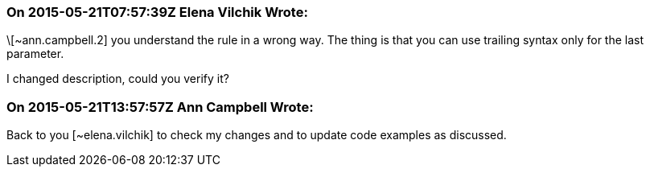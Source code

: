=== On 2015-05-21T07:57:39Z Elena Vilchik Wrote:
\[~ann.campbell.2] you understand the rule in a wrong way. The thing is that you can use trailing syntax only for the last parameter. 

I changed description, could you verify it? 

=== On 2015-05-21T13:57:57Z Ann Campbell Wrote:
Back to you [~elena.vilchik] to check my changes and to update code examples as discussed.

